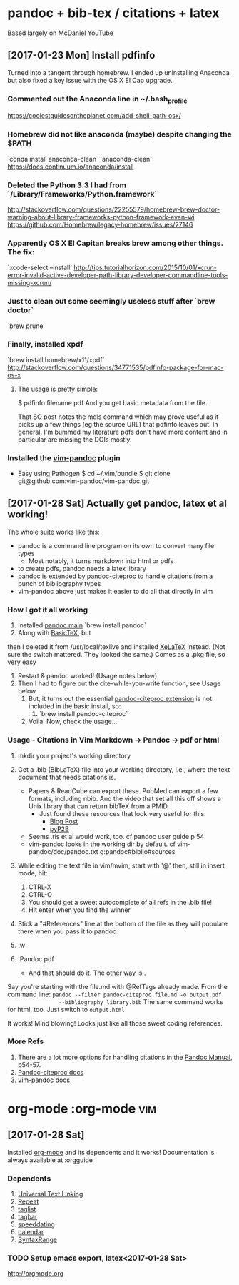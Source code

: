 * pandoc + bib-tex / citations + latex
  Based largely on [[https://www.youtube.com/watch?v=nO4T8JDNYG0][McDaniel YouTube]]

** [2017-01-23 Mon] Install pdfinfo
   Turned into a tangent through homebrew. I ended up uninstalling Anaconda
   but also fixed a key issue with the OS X El Cap upgrade.

*** Commented out the Anaconda line in ~/.bash_profile
    [[https://coolestguidesontheplanet.com/add-shell-path-osx/]]

*** Homebrew did not like anaconda (maybe) despite changing the $PATH
    `conda install anaconda-clean`
    `anaconda-clean`
    [[https://docs.continuum.io/anaconda/install]]

*** Deleted the Python 3.3 I had from `/Library/Frameworks/Python.framework`
    [[http://stackoverflow.com/questions/22255579/homebrew-brew-doctor-warning-about-library-frameworks-python-framework-even-wi]]
    [[https://github.com/Homebrew/legacy-homebrew/issues/27146]]

*** Apparently OS X El Capitan breaks brew among other things. The fix:
    `xcode-select --install`
    [[http://tips.tutorialhorizon.com/2015/10/01/xcrun-error-invalid-active-developer-path-library-developer-commandline-tools-missing-xcrun/]]

*** Just to clean out some seemingly useless stuff after `brew doctor`
    `brew prune`

*** Finally, installed xpdf
    `brew install homebrew/x11/xpdf`
    [[http://stackoverflow.com/questions/34771535/pdfinfo-package-for-mac-os-x]]

**** The usage is pretty simple:
     $ pdfinfo filename.pdf
     And you get basic metadata from the file.

    That SO post notes the mdls command which may prove useful as it picks up a few things 
    (eg the source URL) that pdfinfo leaves out.
    In general, I'm bummed my literature pdfs don't have more content and in 
    particular are missing the DOIs mostly.

*** Installed the [[https://github.com/vim-pandoc/vim-pandoc][vim-pandoc]] plugin 
      - Easy using Pathogen
          $ cd ~/.vim/bundle
          $ git clone git@github.com:vim-pandoc/vim-pandoc.git

** [2017-01-28 Sat] Actually get pandoc, latex et al working!
   The whole suite works like this:
   - pandoc is a command line program on its own to convert many file types
         - Most notably, it turns markdown into html or pdfs 
   - to create pdfs, pandoc needs a latex library
   - pandoc is extended by pandoc-citeproc to handle citations from a bunch
     of bibliography types
   - vim-pandoc above just makes it easier to do all that directly in vim

*** How I got it all working
    1. Installed [[http://pandoc.org/installing.html][pandoc main]]
       `brew install pandoc`
    2. Along with [[http://www.tug.org/mactex/morepackages.html][BasicTeX]], but
   then I deleted it from /usr/local/texlive and installed
   [[http://www.texts.io/support/0001/][XeLaTeX]] instead. (Not sure the
       switch mattered. They looked the same.)
       Comes as a .pkg file, so very easy
    3. Restart & pandoc worked! (Usage notes below)
    4. Then I had to figure out the cite-while-you-write function, see Usage
       below
     5. But, it turns out the essential [[https://github.com/jgm/pandoc-citeproc][pandoc-citeproc extension]] is not
        included in the basic install, so:
       1. `brew install pandoc-citeproc`
     6. Voila! Now, check the usage...

*** Usage - Citations in Vim Markdown -> Pandoc -> pdf or html
    1. mkdir your project's working directory
    2. Get a .bib (BibLaTeX) file into your working directory, i.e., where
       the text document that needs citations is.
         - Papers & ReadCube can export these. PubMed can export a few
           formats, including nbib. And the video that set all this off shows
           a Unix library that can return bibTeX from a PMID.
           - Just found these resources that look very useful for this:
             - [[https://mlbernauer.wordpress.com/2014/10/18/48/][Blog Post]]
             - [[https://github.com/jepoirrier/pyP2B][pyP2B]]
         - Seems .ris et al would work, too. cf pandoc user guide p 54
         - vim-pandoc looks in the working dir by default. cf vim-pandoc/doc/pandoc.txt
           g:pandoc#biblio#sources
    3. While editing the text file in vim/mvim, start with '@' then, still
       in insert mode, hit:
        1. CTRL-X
        2. CTRL-O 
        3. You should get a sweet autocomplete of all refs in the .bib
           file!
        4. Hit enter when you find the winner
    4. Stick a "#References" line at the bottom of the file as they will
       populate there when you pass it to pandoc

    5. :w
    6. :Pandoc pdf
       - And that should do it. The other way is..

    Say you're starting with the file.md with @RefTags already made. From the
         command line:
         =pandoc --filter pandoc-citeproc file.md -o output.pdf
                --bibliography library.bib=
    The same command works for html, too. Just switch to =output.html=
    
    It works! Mind blowing! Looks just like all those sweet coding
                  references.

*** More Refs
    1. There are a lot more options for handling citations in the [[http://pandoc.org/MANUAL.html][Pandoc Manual]], p54-57.
    2. [[https://github.com/jgm/pandoc-citeproc/blob/master/man/pandoc-citeproc.1.md][Pandoc-citeproc docs]]
    3. [[https://github.com/vim-pandoc/vim-pandoc/blob/master/doc/pandoc.txt][vim-pandoc docs]]


* org-mode									   :org-mode:vim:
** [2017-01-28 Sat]
   Installed [[https://github.com/jceb/vim-orgmode][org-mode]] and its
   dependents and it works!
   Documentation is always available at :orgguide

*** Dependents
    1. [[http://www.vim.org/scripts/script.php?script_id=293][Universal Text Linking]]
    2. [[http://www.vim.org/scripts/script.php?script_id=2136][Repeat]]
    3. [[http://www.vim.org/scripts/script.php?script_id=273][taglist]]
    4. [[http://www.vim.org/scripts/script.php?script_id=3465][tagbar]]
    5. [[http://www.vim.org/scripts/script.php?script_id=2120][speeddating]]
    6. [[https://github.com/mattn/calendar-vim][calendar]]
    7. [[http://www.vim.org/scripts/script.php?script_id=4168][SyntaxRange]]

*** TODO Setup emacs export, latex<2017-01-28 Sat>
    http://orgmode.org
